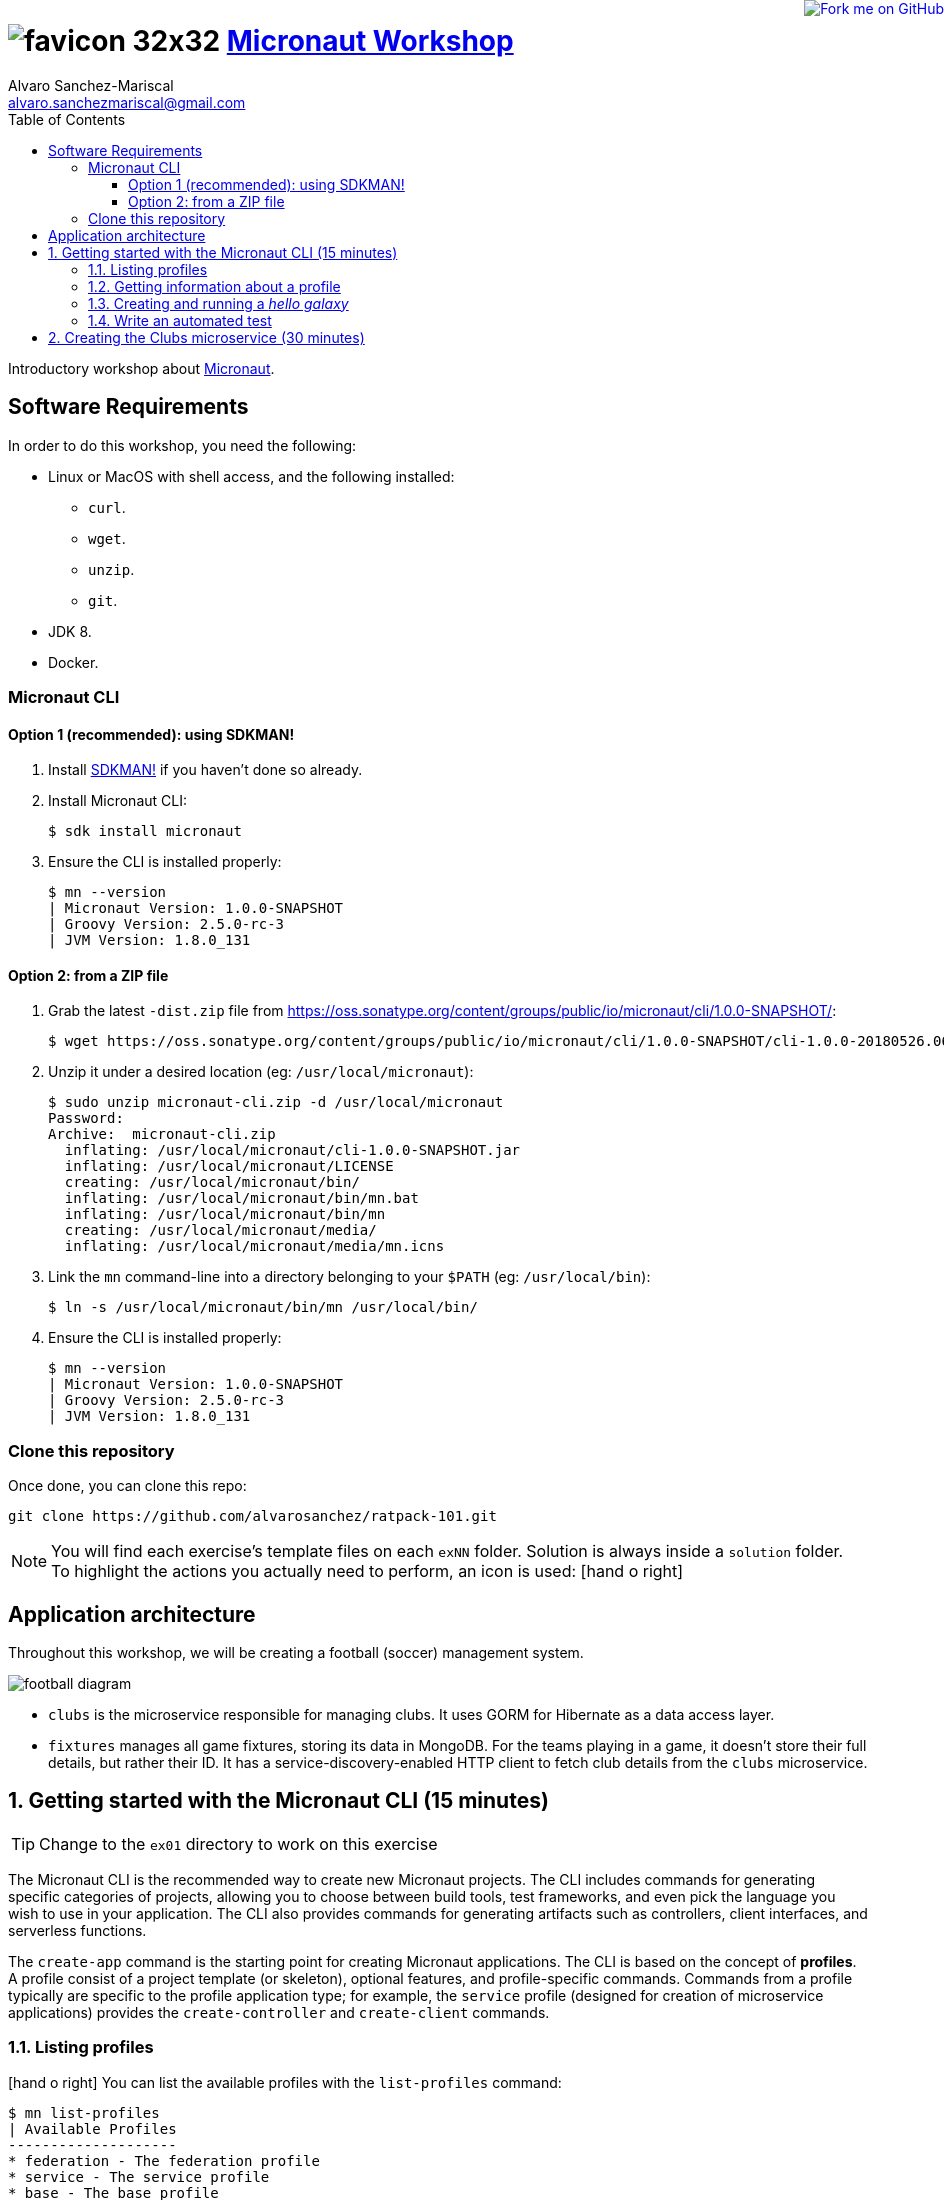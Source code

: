 = image:https://raw.githubusercontent.com/micronaut-projects/static-website/gh-pages/images/favicon-32x32.png[] https://alvarosanchez.github.io/micronaut-workshop/[Micronaut Workshop]
Alvaro Sanchez-Mariscal <alvaro.sanchezmariscal@gmail.com>
:toc: left
:toclevels: 4
:source-highlighter: highlightjs
:icons: font
:imagesdir: ./images

++++
<a href="https://github.com/alvarosanchez/micronaut-workshop"><img style="position: fixed; top: 0; right: 0; border: 0;" src="https://camo.githubusercontent.com/365986a132ccd6a44c23a9169022c0b5c890c387/68747470733a2f2f73332e616d617a6f6e6177732e636f6d2f6769746875622f726962626f6e732f666f726b6d655f72696768745f7265645f6161303030302e706e67" alt="Fork me on GitHub" data-canonical-src="https://s3.amazonaws.com/github/ribbons/forkme_right_red_aa0000.png"></a>
++++

Introductory workshop about http://micronaut.io[Micronaut].

== Software Requirements

In order to do this workshop, you need the following:

* Linux or MacOS with shell access, and the following installed:
    - `curl`.
    - `wget`.
    - `unzip`.
    - `git`.
* JDK 8.
* Docker.

=== Micronaut CLI

==== Option 1 (recommended): using SDKMAN!

1. Install http://sdkman.io[SDKMAN!] if you haven't done so already.
2. Install Micronaut CLI:

    $ sdk install micronaut

3. Ensure the CLI is installed properly:

    $ mn --version
    | Micronaut Version: 1.0.0-SNAPSHOT
    | Groovy Version: 2.5.0-rc-3
    | JVM Version: 1.8.0_131

==== Option 2: from a ZIP file

1. Grab the latest `-dist.zip` file from https://oss.sonatype.org/content/groups/public/io/micronaut/cli/1.0.0-SNAPSHOT/[]:

    $ wget https://oss.sonatype.org/content/groups/public/io/micronaut/cli/1.0.0-SNAPSHOT/cli-1.0.0-20180526.063403-21-dist.zip -O micronaut-cli.zip

2. Unzip it under a desired location (eg: `/usr/local/micronaut`):

    $ sudo unzip micronaut-cli.zip -d /usr/local/micronaut
    Password:
    Archive:  micronaut-cli.zip
      inflating: /usr/local/micronaut/cli-1.0.0-SNAPSHOT.jar
      inflating: /usr/local/micronaut/LICENSE
      creating: /usr/local/micronaut/bin/
      inflating: /usr/local/micronaut/bin/mn.bat
      inflating: /usr/local/micronaut/bin/mn
      creating: /usr/local/micronaut/media/
      inflating: /usr/local/micronaut/media/mn.icns

3. Link the `mn` command-line into a directory belonging to your `$PATH` (eg: `/usr/local/bin`):

    $ ln -s /usr/local/micronaut/bin/mn /usr/local/bin/

4. Ensure the CLI is installed properly:

    $ mn --version
    | Micronaut Version: 1.0.0-SNAPSHOT
    | Groovy Version: 2.5.0-rc-3
    | JVM Version: 1.8.0_131

=== Clone this repository

Once done, you can clone this repo:

----
git clone https://github.com/alvarosanchez/ratpack-101.git
----

NOTE: You will find each exercise's template files on each `exNN` folder. Solution is always inside a `solution` folder. To highlight the actions you actually need to perform, an icon is used: icon:hand-o-right[]

== Application architecture 

Throughout this workshop, we will be creating a football (soccer) management system.

ifdef::generate-diagrams[]
[plantuml, football-diagram, png]
....
together {
    node Fixtures
    database Mongo
}

together {
    node Clubs
    database H2
}

Clubs -> H2
H2 -[hidden]- Fixtures
Fixtures -> Mongo
Fixtures -> Clubs
....
endif::[]

image::football-diagram.png[]

* `clubs` is the microservice responsible for managing clubs. It uses GORM for
  Hibernate as a data access layer.
* `fixtures` manages all game fixtures, storing its data in MongoDB. For the 
  teams playing in a game, it doesn't store their full details, but rather their 
  ID. It has a service-discovery-enabled HTTP client to fetch club details from 
  the `clubs` microservice.

:numbered:

== Getting started with the Micronaut CLI (15 minutes)

TIP: Change to the `ex01` directory to work on this exercise

The Micronaut CLI is the recommended way to create new Micronaut projects. The 
CLI includes commands for generating specific categories of projects, allowing 
you to choose between build tools, test frameworks, and even pick the language 
you wish to use in your application. The CLI also provides commands for generating 
artifacts such as controllers, client interfaces, and serverless functions.

The `create-app` command is the starting point for creating Micronaut applications.
The CLI is based on the concept of **profiles**. A profile consist of a project
template (or skeleton), optional features, and profile-specific commands. Commands 
from a profile typically are specific to the profile application type; for example, 
the `service` profile (designed for creation of microservice applications) provides 
the `create-controller` and `create-client` commands.

=== Listing profiles

icon:hand-o-right[] You can list the available profiles with the `list-profiles` command:

----
$ mn list-profiles                                                                                     
| Available Profiles
--------------------
* federation - The federation profile
* service - The service profile
* base - The base profile
----

TIP: The Micronaut team is actively working on new profiles, and eventually they 
will be available.

Applications generated from a profile can be personalised with **features**. A 
feature further customises the newly created project by adding additional 
dependencies to the build, more files to the project skeleton, etc.

=== Getting information about a profile

icon:hand-o-right[] To see all the features of a profile, you can
use the `profile-info` command:

----
$ mn profile-info service                                                                                
Profile: service
--------------------
The service profile

Provided Commands:
--------------------
* help - Prints help information for a specific command
* create-bean - Creates a singleton bean
* create-job - Creates a job with scheduled method
* create-client - Creates a client interface
* create-controller - Creates a controller and associated test

Provided Features:
--------------------
* config-consul - Adds support for Distributed Configuration with Consul (https://www.consul.io)
* discovery-consul - Adds support for Service Discovery with Consul (https://www.consul.io)
* discovery-eureka - Adds support for Service Discovery with Eureka
* groovy - Adds support for Groovy in the application
* hibernate-gorm - Adds support for GORM persistence framework
* hibernate-jpa - Adds support for Hibernate/JPA
* http-client - Adds support for creating HTTP clients
* http-server - Adds support for running a Netty server
* java - Adds support for Java in the application
* jdbc-dbcp - Configures SQL DataSource instances using Commons DBCP
* jdbc-hikari - Configures SQL DataSource instances using Hikari Connection Pool
* jdbc-tomcat - Configures SQL DataSource instances using Tomcat Connection Pool
* junit - Adds support for the JUnit testing framework
* kotlin - Adds support for Kotlin in the application
* mongo-gorm - Configures GORM for MongoDB for Groovy applications
* mongo-reactive - Adds support for the Mongo Reactive Streams Driver
* neo4j-bolt - Adds support for the Neo4j Bolt Driver
* neo4j-gorm - Configures GORM for Neo4j for Groovy applications
* redis-lettuce - Configures the Lettuce driver for Redis
* security-jwt - Adds support for JWT (JSON Web Token) based Authentication
* security-session - Adds support for Session based Authentication
* spek - Adds support for the Spek testing framewokr
* spock - Adds support for the Spock testing framework
* tracing-jaeger - Adds support for distributed tracing with Jaeger (https://www.jaegertracing.io)
* tracing-zipkin - Adds support for distributed tracing with Zipkin (https://zipkin.io)
----

=== Creating and running a _hello galaxy_

As explained avobe, the `create-app` command can be used to create new projects.
It accepts some flags:

.Create-App Flags
|===
|Flag|Description|Example

|`build`
|Build tool (one of `gradle`, `maven` - default is `gradle`)
|`-build maven`

|`profile`
|Profile to use for the project (default is `service`)
|`-profile function-aws`

|`features`
|Features to use for the project, comma-separated
|`-features security-jwt,mongo-gorm`

|`inplace`
|If present, generates the project in the current directory (project name is optional if this flag is set)
|`-inplace`
|===

icon:hand-o-right[] Let's create a _hello galaxy_ project:

----
$ mn create-app hello-galaxy -features groovy
| Application created at /private/tmp/hello-galaxy
----

WARNING: Currently, https://github.com/micronaut-projects/micronaut-profiles/issues/28[there is a bug]
in the CLI that makes it generate a main `Application.java` class regardless of 
the `groovy` feature being selected. However, the main `Application` class can be 
left as is, and we will work with Groovy with the rest of the project.

icon:hand-o-right[] Now, move into the generated `hello-galaxy` folder and let's 
create a controller:

----
$ mn create-controller hello
| Rendered template Controller.groovy to destination src/main/groovy/hello/galaxy/HelloController.groovy
| Rendered template ControllerSpec.groovy to destination src/test/groovy/hello/galaxy/HelloControllerSpec.groovy
----

icon:hand-o-right[] Open the generated `HelloController.groovy` with your favourite 
IDE and make it return "Hello Micronauts!":

[source,groovy]
----
@Get("/")
String index() {
    return "Hello Galaxy!"
}
----

icon:hand-o-right[] Now, run the application:

    $ MICRONAUT_SERVER_PORT=8080 ./gradlew run

TIP: Micronaut by default runs on a random port. This helps running multiple 
instances of a service. However, the port can be easily fixed by setting a
configuration variable, or simply by exposing an environment variable as we
did with `MICRONAUT_SERVER_PORT=8080`

You will see a line similar to the following once the application has started

    14:40:01.187 [main] INFO  io.micronaut.runtime.Micronaut - Startup completed in 957ms. Server Running: http://localhost:8080

icon:hand-o-right[] Then, on another shell, make a request to your service:

----
$ curl 0:8080/hello
Hello Galaxy!
----

=== Write an automated test

While testing manually is acceptable in some situations, going forward it is 
better to have automated tests to exercise our applications. Fortunately,
Micronaut makes testing super easy!

icon:hand-o-right[] Change the generated `src/test/groovy/hello/galaxy/HelloControllerSpec.groovy`
to look like this:

[source,groovy]
----
class HelloControllerSpec extends Specification {

    @Shared @AutoCleanup EmbeddedServer embeddedServer = ApplicationContext.run(EmbeddedServer) // <1>
    @Shared @AutoCleanup RxHttpClient client = embeddedServer.applicationContext.createBean(RxHttpClient, embeddedServer.getURL()) //<2>

    void "test index"() {
        given:
        String response = client.toBlocking().retrieve("/hello") //<3>

        expect:
        response == "Hello Galaxy!"
    }
}
----
<1> Running an embedded server
<2> Obtaining a reactive HTTP client attached to our embedded server
<3> As the client is non-blocking by default, we want to block in tests to make sure 
    we get a result before the test finishes. Also, the `retrieve` method returns
    the response as a String.

icon:hand-o-right[] Then, run the tests:

    ./gradlew test

Once finished, you should see an output similar to:

    BUILD SUCCESSFUL in 6s

== Creating the Clubs microservice (30 minutes)

TIP: Change to the `ex02/clubs` directory to work on this exercise. The project 
has been already created for you, no need to run `mn create-app` this time.

In this exercise we are creating the `clubs` microservice.

icon:hand-o-right[] Let's define first a `Club` domain class under
`src/main/groovy/clubs/domain/Club.groovy` with 2 string attributes:
`name` (mandatory) and `stadium` (optional).

WARNING: Unlike Grails, when using GORM in Micronaut you need to annotate your
entities with `grails.gorm.annotation.Entity`, as in Micronaut there is no
conventional folder such as `grails-app/domain`.

icon:hand-o-right[] Next, define a 
http://gorm.grails.org/latest/hibernate/manual/index.html#dataServices[GORM data service]
named `ClubService` as an interface with the following operations:

* `int count()`
* `Club save(@NotBlank String name, @NotBlank String stadium)`
* `List<Club> findAll()`


